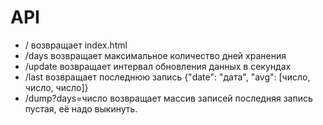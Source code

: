 * API
 - /
   возвращает index.html
 - /days
   возвращает максимальное количество дней хранения
 - /update
   возвращает интервал обновления данных в секундах
 - /last
   возвращает последнюю запись {"date": "дата", "avg": [число, число, число]}
 - /dump?days=число
   возвращает массив записей
   последняя запись пустая, её надо выкинуть.
